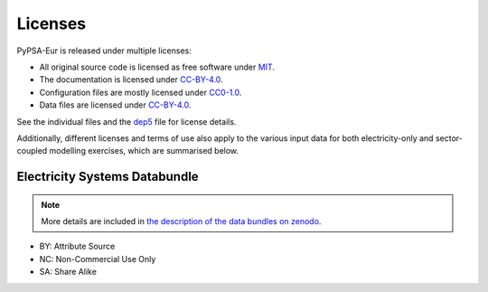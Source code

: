 ..
  SPDX-FileCopyrightText: 2023-2024 The PyPSA-Eur Authors

  SPDX-License-Identifier: CC-BY-4.0

##########################################
Licenses
##########################################


PyPSA-Eur is released under multiple licenses:

* All original source code is licensed as free software under `MIT <LICENSES/MIT.txt>`__.
* The documentation is licensed under `CC-BY-4.0 <LICENSES/CC-BY-4.0.txt>`__.
* Configuration files are mostly licensed under `CC0-1.0 <LICENSES/CC0-1.0.txt>`__.
* Data files are licensed under `CC-BY-4.0 <LICENSES/CC-BY-4.0.txt>`__.

See the individual files and the `dep5 <.reuse/dep5>`__ file for license details.

Additionally, different licenses and terms of use also apply to the various
input data for both electricity-only and sector-coupled modelling exercises,
which are summarised below.

Electricity Systems Databundle
==============================

.. note::
  More details are included in `the description of the
  data bundles on zenodo <https://zenodo.org/record/3517935#.XbGeXvzRZGo>`__.

* BY: Attribute Source
* NC: Non-Commercial Use Only
* SA: Share Alike

.. csv-table::
   :header-rows: 1
   :file: configtables/licenses.csv

.. csv-table::
   :header-rows: 1
   :file: configtables/licenses-sector.csv
